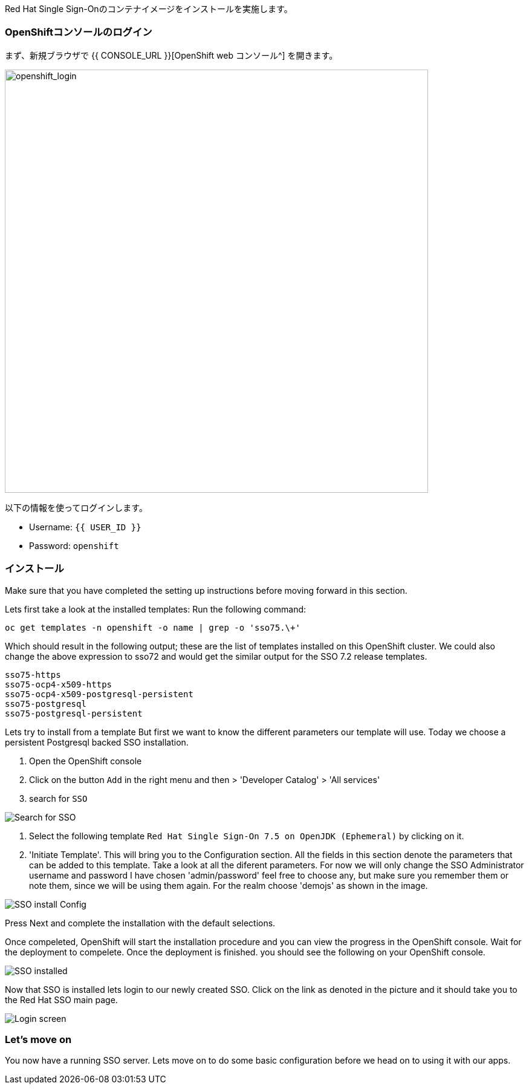[#RH-SSO]
Red Hat Single Sign-Onのコンテナイメージをインストールを実施します。

[#ssoinstall]
=== OpenShiftコンソールのログイン
まず、新規ブラウザで {{ CONSOLE_URL }}[OpenShift web コンソール^] を開きます。

image::openshift_login.png[openshift_login, 700]

以下の情報を使ってログインします。

* Username: `{{ USER_ID }}`
* Password: `openshift`

=== インストール
Make sure that you have completed the setting up instructions before moving forward in this section. 

Lets first take a look at the installed templates:
Run the following command:
[source,bash,subs="+macros,+attributes"]
----
oc get templates -n openshift -o name | grep -o 'sso75.\+'
----

Which should result in the following output; these are the list of templates installed on this OpenShift cluster. We could also change the above expression to sso72 and would get the similar output for the SSO 7.2 release templates.

[source,bash,subs="+macros,+attributes"]
----
sso75-https
sso75-ocp4-x509-https
sso75-ocp4-x509-postgresql-persistent
sso75-postgresql
sso75-postgresql-persistent
----


Lets try to install from a template
But first we want to know the different parameters our template will use. Today we choose a persistent Postgresql backed SSO installation. 

<1> Open the OpenShift console

<2> Click on the button `Add` in the right menu and then > 'Developer Catalog' > 'All services'

<3> search for `SSO`


image::OpenShift-sso_search.png[Search for SSO]

<4> Select the following template `Red Hat Single Sign-On 7.5 on OpenJDK (Ephemeral)` by clicking on it.

<5> 'Initiate Template'. This will bring you to the Configuration section. 
All the fields in this section denote the parameters that can be added to this template. Take a look at all the diferent parameters. 
For now we will only change the SSO Administrator username and password
I have chosen 'admin/password' feel free to choose any, but make sure you remember them or note them, since we will be using them again. For the realm choose 'demojs' as shown in the image.

image::sso_install.png[SSO install Config]

Press Next and complete the installation with the default selections. 

Once compeleted, OpenShift will start the installation procedure and you can view the progress in the OpenShift console. Wait for the deployment to compelete. Once the deployment is finished. you should see the following on your OpenShift console. 

image::sso_installed.png[SSO installed]

Now that SSO is installed lets login to our newly created SSO. Click on the link as denoted in the picture and it should take you to the Red Hat SSO main page. 

image::sso_adminlogin.png[Login screen]


=== Let's move on
You now have a running SSO server. Lets move on to do some basic configuration before we head on to using it with our apps.


